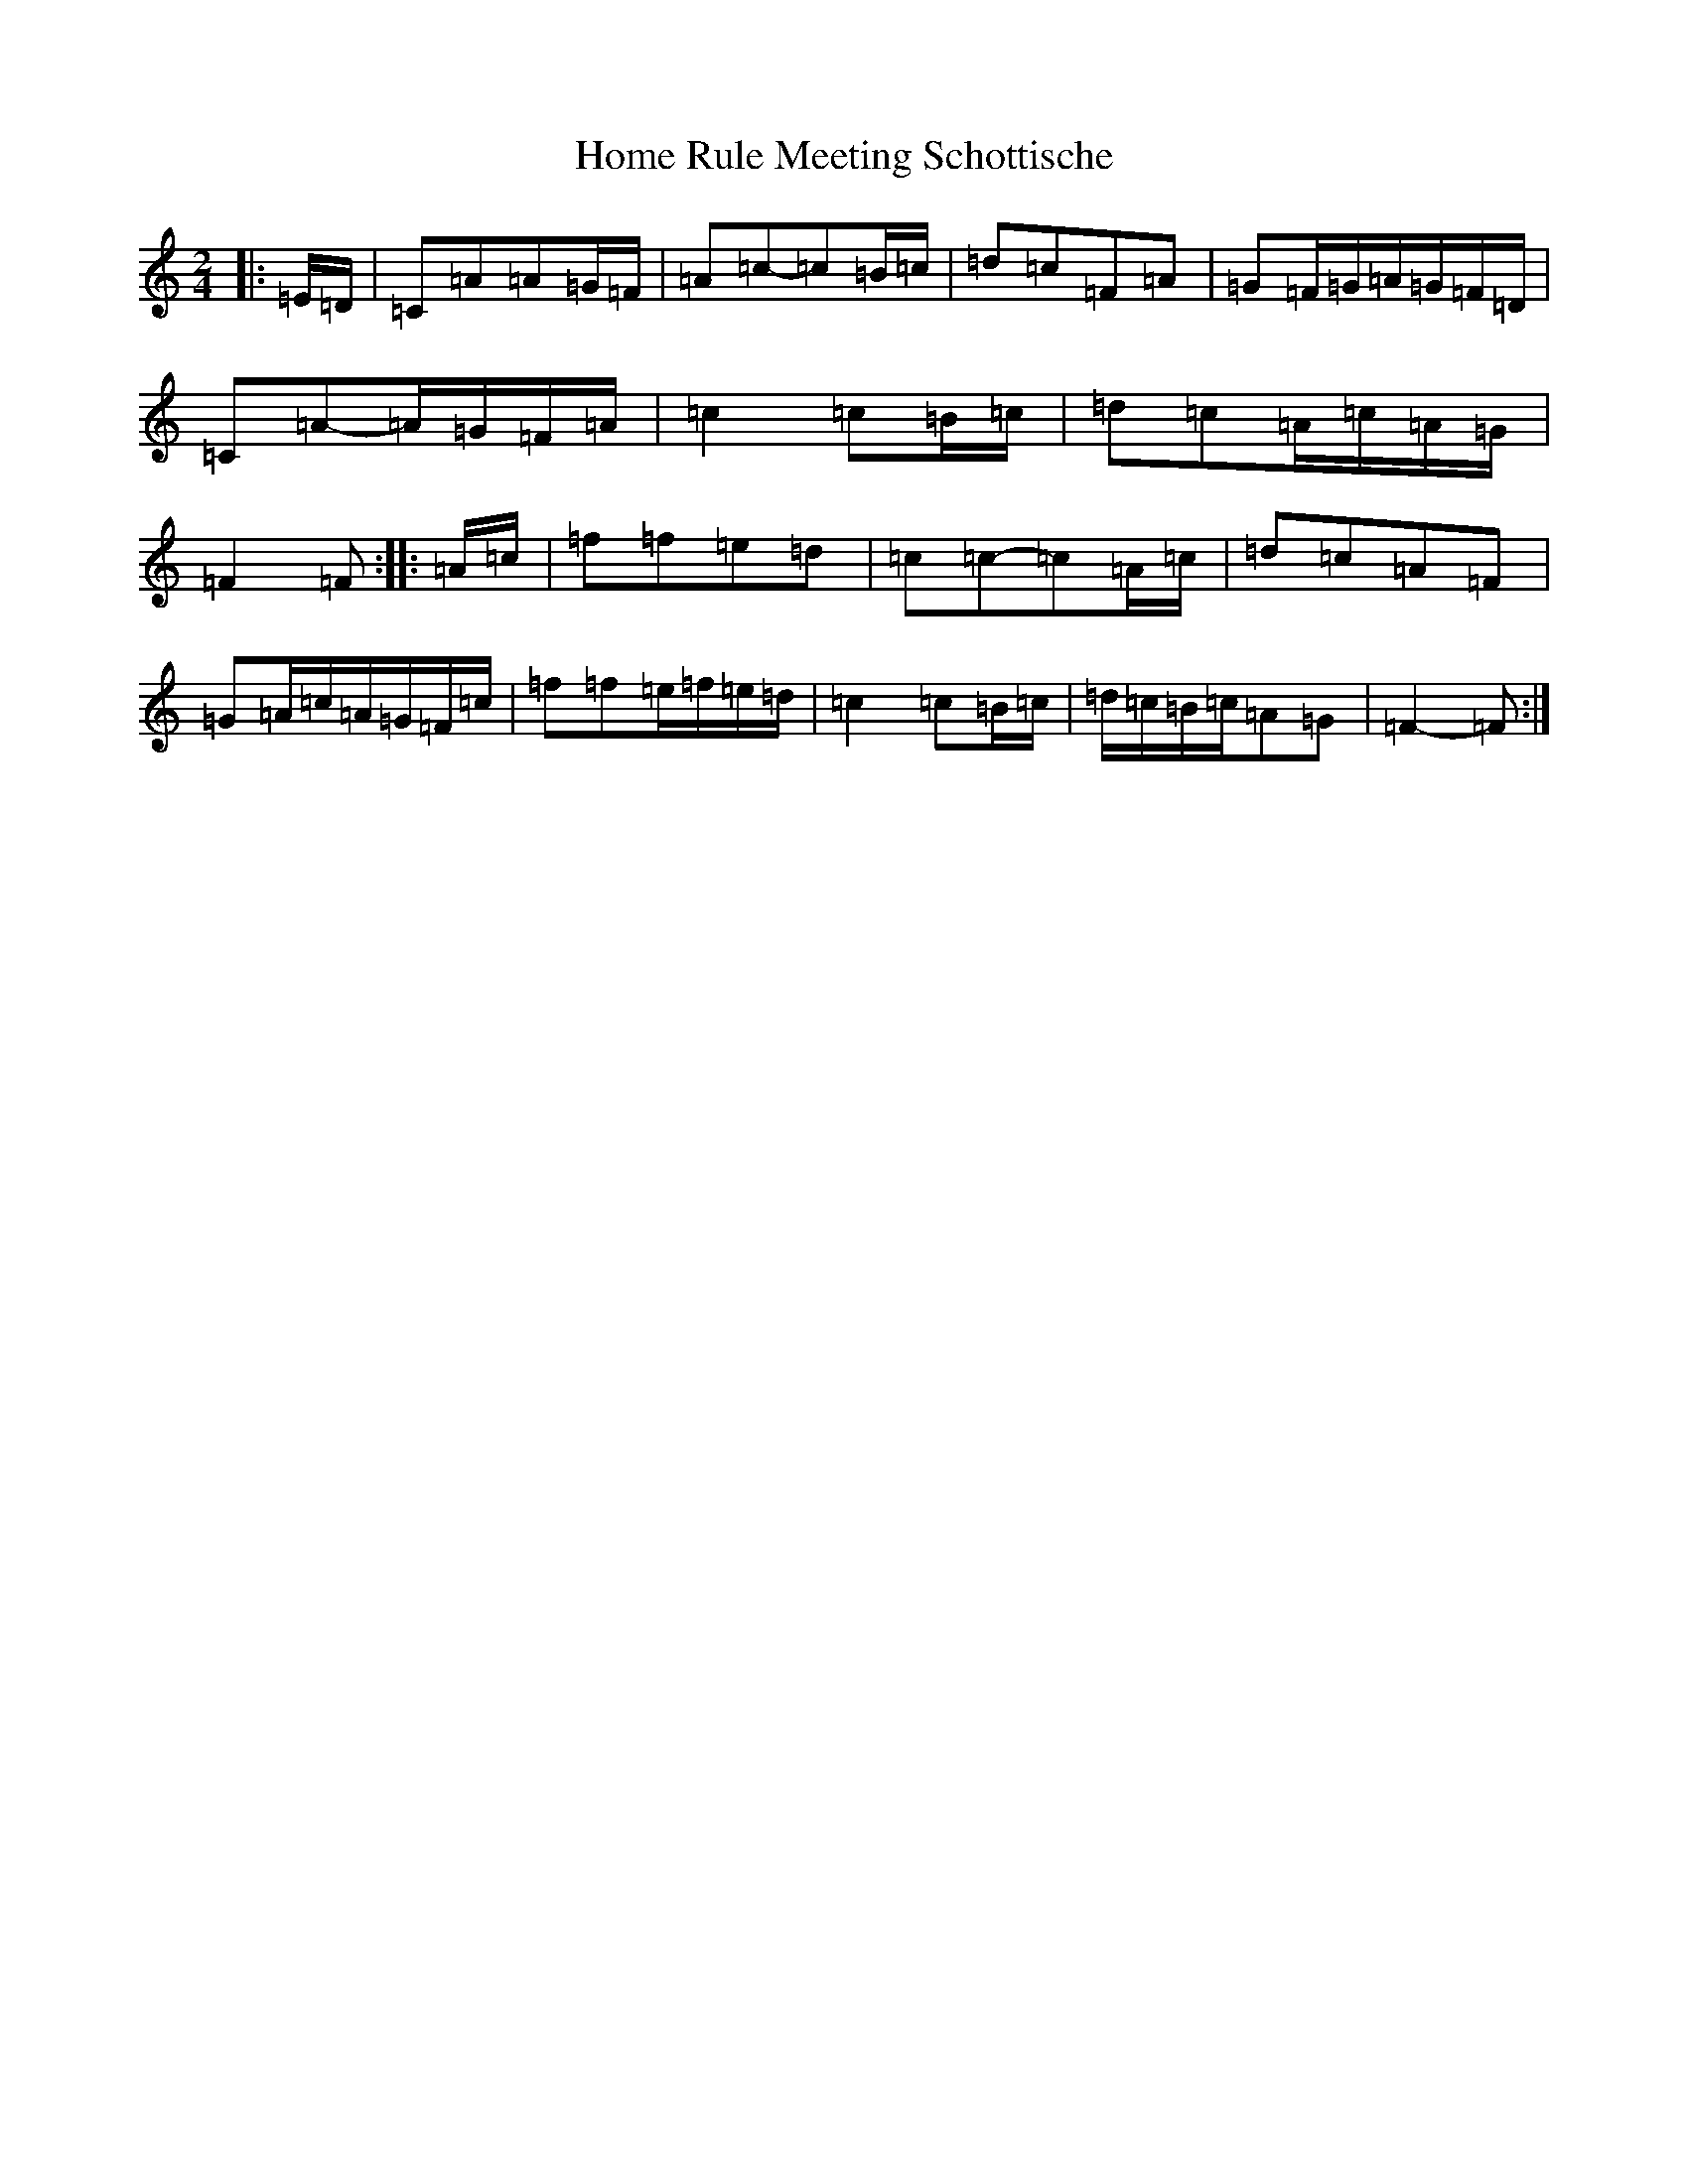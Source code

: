 X: 6769
T: Home Rule Meeting Schottische
S: https://thesession.org/tunes/13941#setting25145
R: polka
M:2/4
L:1/8
K: C Major
|:=E/2=D/2|=C=A=A=G/2=F/2|=A=c-=c=B/2=c/2|=d=c=F=A|=G=F/2=G/2=A/2=G/2=F/2=D/2|=C=A-=A/2=G/2=F/2=A/2|=c2=c=B/2=c/2|=d=c=A/2=c/2=A/2=G/2|=F2=F:||:=A/2=c/2|=f=f=e=d|=c=c-=c=A/2=c/2|=d=c=A=F|=G=A/2=c/2=A/2=G/2=F/2=c/2|=f=f=e/2=f/2=e/2=d/2|=c2=c=B/2=c/2|=d/2=c/2=B/2=c/2=A=G|=F2-=F:|